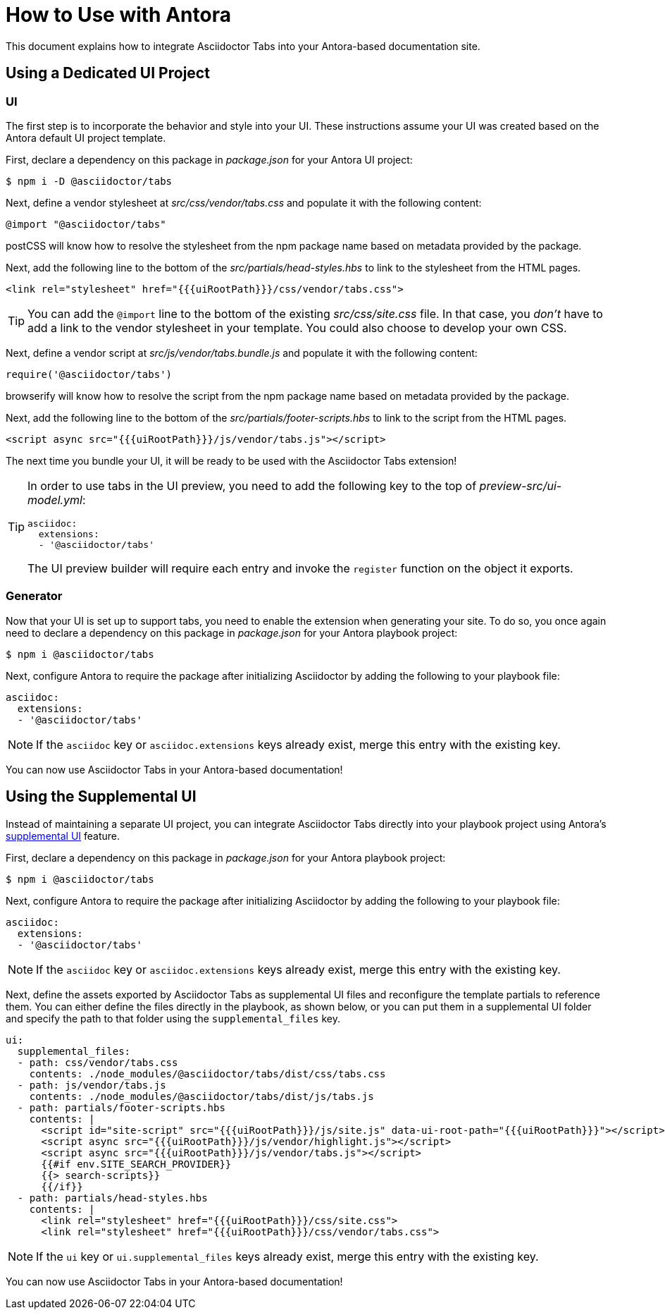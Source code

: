= How to Use with Antora

This document explains how to integrate Asciidoctor Tabs into your Antora-based documentation site.

== Using a Dedicated UI Project

=== UI

The first step is to incorporate the behavior and style into your UI.
These instructions assume your UI was created based on the Antora default UI project template.

First, declare a dependency on this package in [.path]_package.json_ for your Antora UI project:

 $ npm i -D @asciidoctor/tabs

Next, define a vendor stylesheet at [.path]_src/css/vendor/tabs.css_ and populate it with the following content:

[,css]
----
@import "@asciidoctor/tabs"
----

postCSS will know how to resolve the stylesheet from the npm package name based on metadata provided by the package.

Next, add the following line to the bottom of the [.path]_src/partials/head-styles.hbs_ to link to the stylesheet from the HTML pages.

[,hbs]
----
<link rel="stylesheet" href="{{{uiRootPath}}}/css/vendor/tabs.css">
----

TIP: You can add the `@import` line to the bottom of the existing [.path]_src/css/site.css_ file.
In that case, you _don't_ have to add a link to the vendor stylesheet in your template.
You could also choose to develop your own CSS.

Next, define a vendor script at [.path]_src/js/vendor/tabs.bundle.js_ and populate it with the following content:

[,js]
----
require('@asciidoctor/tabs')
----

browserify will know how to resolve the script from the npm package name based on metadata provided by the package.

Next, add the following line to the bottom of the [.path]_src/partials/footer-scripts.hbs_ to link to the script from the HTML pages.

[,hbs]
----
<script async src="{{{uiRootPath}}}/js/vendor/tabs.js"></script>
----

The next time you bundle your UI, it will be ready to be used with the Asciidoctor Tabs extension!

[TIP]
====
In order to use tabs in the UI preview, you need to add the following key to the top of [.path]_preview-src/ui-model.yml_:

[,yaml]
----
asciidoc:
  extensions:
  - '@asciidoctor/tabs'
----

The UI preview builder will require each entry and invoke the `register` function on the object it exports.
====

=== Generator

Now that your UI is set up to support tabs, you need to enable the extension when generating your site.
To do so, you once again need to declare a dependency on this package in [.path]_package.json_ for your Antora playbook project:

 $ npm i @asciidoctor/tabs

Next, configure Antora to require the package after initializing Asciidoctor by adding the following to your playbook file:

[,yaml]
----
asciidoc:
  extensions:
  - '@asciidoctor/tabs'
----

NOTE: If the `asciidoc` key or `asciidoc.extensions` keys already exist, merge this entry with the existing key.

You can now use Asciidoctor Tabs in your Antora-based documentation!

== Using the Supplemental UI

Instead of maintaining a separate UI project, you can integrate Asciidoctor Tabs directly into your playbook project using Antora's https://docs.antora.org/antora/latest/playbook/ui-supplemental-files/[supplemental UI] feature.

First, declare a dependency on this package in [.path]_package.json_ for your Antora playbook project:

 $ npm i @asciidoctor/tabs

Next, configure Antora to require the package after initializing Asciidoctor by adding the following to your playbook file:

[,yaml]
----
asciidoc:
  extensions:
  - '@asciidoctor/tabs'
----

NOTE: If the `asciidoc` key or `asciidoc.extensions` keys already exist, merge this entry with the existing key.

Next, define the assets exported by Asciidoctor Tabs as supplemental UI files and reconfigure the template partials to reference them.
You can either define the files directly in the playbook, as shown below, or you can put them in a supplemental UI folder and specify the path to that folder using the `supplemental_files` key.

[,yaml]
----
ui:
  supplemental_files:
  - path: css/vendor/tabs.css
    contents: ./node_modules/@asciidoctor/tabs/dist/css/tabs.css
  - path: js/vendor/tabs.js
    contents: ./node_modules/@asciidoctor/tabs/dist/js/tabs.js
  - path: partials/footer-scripts.hbs
    contents: |
      <script id="site-script" src="{{{uiRootPath}}}/js/site.js" data-ui-root-path="{{{uiRootPath}}}"></script>
      <script async src="{{{uiRootPath}}}/js/vendor/highlight.js"></script>
      <script async src="{{{uiRootPath}}}/js/vendor/tabs.js"></script>
      {{#if env.SITE_SEARCH_PROVIDER}}
      {{> search-scripts}}
      {{/if}}
  - path: partials/head-styles.hbs
    contents: |
      <link rel="stylesheet" href="{{{uiRootPath}}}/css/site.css">
      <link rel="stylesheet" href="{{{uiRootPath}}}/css/vendor/tabs.css">
----

NOTE: If the `ui` key or `ui.supplemental_files` keys already exist, merge this entry with the existing key.

You can now use Asciidoctor Tabs in your Antora-based documentation!
